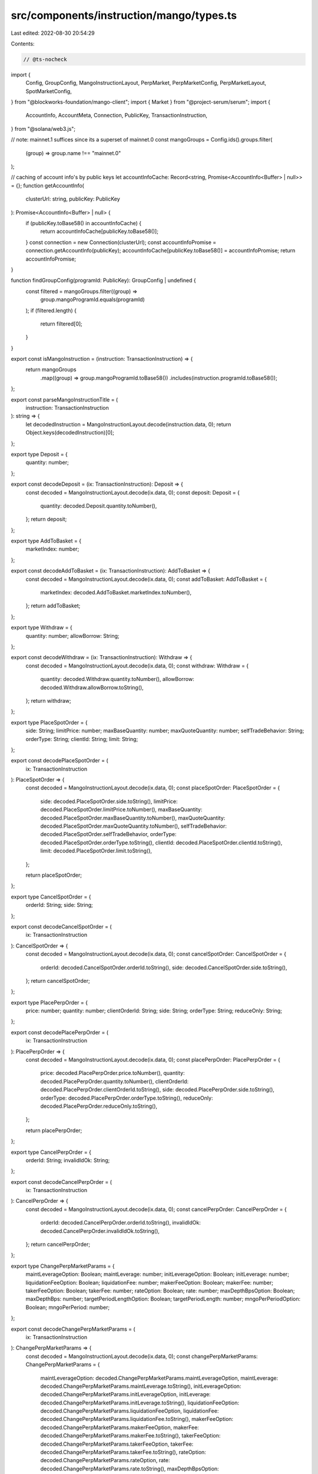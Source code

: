src/components/instruction/mango/types.ts
=========================================

Last edited: 2022-08-30 20:54:29

Contents:

.. code-block:: ts

    // @ts-nocheck
import {
  Config,
  GroupConfig,
  MangoInstructionLayout,
  PerpMarket,
  PerpMarketConfig,
  PerpMarketLayout,
  SpotMarketConfig,
} from "@blockworks-foundation/mango-client";
import { Market } from "@project-serum/serum";
import {
  AccountInfo,
  AccountMeta,
  Connection,
  PublicKey,
  TransactionInstruction,
} from "@solana/web3.js";

// note: mainnet.1 suffices since its a superset of mainnet.0
const mangoGroups = Config.ids().groups.filter(
  (group) => group.name !== "mainnet.0"
);

// caching of account info's by public keys
let accountInfoCache: Record<string, Promise<AccountInfo<Buffer> | null>> = {};
function getAccountInfo(
  clusterUrl: string,
  publicKey: PublicKey
): Promise<AccountInfo<Buffer> | null> {
  if (publicKey.toBase58() in accountInfoCache) {
    return accountInfoCache[publicKey.toBase58()];
  }
  const connection = new Connection(clusterUrl);
  const accountInfoPromise = connection.getAccountInfo(publicKey);
  accountInfoCache[publicKey.toBase58()] = accountInfoPromise;
  return accountInfoPromise;
}

function findGroupConfig(programId: PublicKey): GroupConfig | undefined {
  const filtered = mangoGroups.filter((group) =>
    group.mangoProgramId.equals(programId)
  );
  if (filtered.length) {
    return filtered[0];
  }
}

export const isMangoInstruction = (instruction: TransactionInstruction) => {
  return mangoGroups
    .map((group) => group.mangoProgramId.toBase58())
    .includes(instruction.programId.toBase58());
};

export const parseMangoInstructionTitle = (
  instruction: TransactionInstruction
): string => {
  let decodedInstruction = MangoInstructionLayout.decode(instruction.data, 0);
  return Object.keys(decodedInstruction)[0];
};

export type Deposit = {
  quantity: number;
};

export const decodeDeposit = (ix: TransactionInstruction): Deposit => {
  const decoded = MangoInstructionLayout.decode(ix.data, 0);
  const deposit: Deposit = {
    quantity: decoded.Deposit.quantity.toNumber(),
  };
  return deposit;
};

export type AddToBasket = {
  marketIndex: number;
};

export const decodeAddToBasket = (ix: TransactionInstruction): AddToBasket => {
  const decoded = MangoInstructionLayout.decode(ix.data, 0);
  const addToBasket: AddToBasket = {
    marketIndex: decoded.AddToBasket.marketIndex.toNumber(),
  };
  return addToBasket;
};

export type Withdraw = {
  quantity: number;
  allowBorrow: String;
};

export const decodeWithdraw = (ix: TransactionInstruction): Withdraw => {
  const decoded = MangoInstructionLayout.decode(ix.data, 0);
  const withdraw: Withdraw = {
    quantity: decoded.Withdraw.quantity.toNumber(),
    allowBorrow: decoded.Withdraw.allowBorrow.toString(),
  };
  return withdraw;
};

export type PlaceSpotOrder = {
  side: String;
  limitPrice: number;
  maxBaseQuantity: number;
  maxQuoteQuantity: number;
  selfTradeBehavior: String;
  orderType: String;
  clientId: String;
  limit: String;
};

export const decodePlaceSpotOrder = (
  ix: TransactionInstruction
): PlaceSpotOrder => {
  const decoded = MangoInstructionLayout.decode(ix.data, 0);
  const placeSpotOrder: PlaceSpotOrder = {
    side: decoded.PlaceSpotOrder.side.toString(),
    limitPrice: decoded.PlaceSpotOrder.limitPrice.toNumber(),
    maxBaseQuantity: decoded.PlaceSpotOrder.maxBaseQuantity.toNumber(),
    maxQuoteQuantity: decoded.PlaceSpotOrder.maxQuoteQuantity.toNumber(),
    selfTradeBehavior: decoded.PlaceSpotOrder.selfTradeBehavior,
    orderType: decoded.PlaceSpotOrder.orderType.toString(),
    clientId: decoded.PlaceSpotOrder.clientId.toString(),
    limit: decoded.PlaceSpotOrder.limit.toString(),
  };

  return placeSpotOrder;
};

export type CancelSpotOrder = {
  orderId: String;
  side: String;
};

export const decodeCancelSpotOrder = (
  ix: TransactionInstruction
): CancelSpotOrder => {
  const decoded = MangoInstructionLayout.decode(ix.data, 0);
  const cancelSpotOrder: CancelSpotOrder = {
    orderId: decoded.CancelSpotOrder.orderId.toString(),
    side: decoded.CancelSpotOrder.side.toString(),
  };
  return cancelSpotOrder;
};

export type PlacePerpOrder = {
  price: number;
  quantity: number;
  clientOrderId: String;
  side: String;
  orderType: String;
  reduceOnly: String;
};

export const decodePlacePerpOrder = (
  ix: TransactionInstruction
): PlacePerpOrder => {
  const decoded = MangoInstructionLayout.decode(ix.data, 0);
  const placePerpOrder: PlacePerpOrder = {
    price: decoded.PlacePerpOrder.price.toNumber(),
    quantity: decoded.PlacePerpOrder.quantity.toNumber(),
    clientOrderId: decoded.PlacePerpOrder.clientOrderId.toString(),
    side: decoded.PlacePerpOrder.side.toString(),
    orderType: decoded.PlacePerpOrder.orderType.toString(),
    reduceOnly: decoded.PlacePerpOrder.reduceOnly.toString(),
  };

  return placePerpOrder;
};

export type CancelPerpOrder = {
  orderId: String;
  invalidIdOk: String;
};

export const decodeCancelPerpOrder = (
  ix: TransactionInstruction
): CancelPerpOrder => {
  const decoded = MangoInstructionLayout.decode(ix.data, 0);
  const cancelPerpOrder: CancelPerpOrder = {
    orderId: decoded.CancelPerpOrder.orderId.toString(),
    invalidIdOk: decoded.CancelPerpOrder.invalidIdOk.toString(),
  };
  return cancelPerpOrder;
};

export type ChangePerpMarketParams = {
  maintLeverageOption: Boolean;
  maintLeverage: number;
  initLeverageOption: Boolean;
  initLeverage: number;
  liquidationFeeOption: Boolean;
  liquidationFee: number;
  makerFeeOption: Boolean;
  makerFee: number;
  takerFeeOption: Boolean;
  takerFee: number;
  rateOption: Boolean;
  rate: number;
  maxDepthBpsOption: Boolean;
  maxDepthBps: number;
  targetPeriodLengthOption: Boolean;
  targetPeriodLength: number;
  mngoPerPeriodOption: Boolean;
  mngoPerPeriod: number;
};

export const decodeChangePerpMarketParams = (
  ix: TransactionInstruction
): ChangePerpMarketParams => {
  const decoded = MangoInstructionLayout.decode(ix.data, 0);
  const changePerpMarketParams: ChangePerpMarketParams = {
    maintLeverageOption: decoded.ChangePerpMarketParams.maintLeverageOption,
    maintLeverage: decoded.ChangePerpMarketParams.maintLeverage.toString(),
    initLeverageOption: decoded.ChangePerpMarketParams.initLeverageOption,
    initLeverage: decoded.ChangePerpMarketParams.initLeverage.toString(),
    liquidationFeeOption: decoded.ChangePerpMarketParams.liquidationFeeOption,
    liquidationFee: decoded.ChangePerpMarketParams.liquidationFee.toString(),
    makerFeeOption: decoded.ChangePerpMarketParams.makerFeeOption,
    makerFee: decoded.ChangePerpMarketParams.makerFee.toString(),
    takerFeeOption: decoded.ChangePerpMarketParams.takerFeeOption,
    takerFee: decoded.ChangePerpMarketParams.takerFee.toString(),
    rateOption: decoded.ChangePerpMarketParams.rateOption,
    rate: decoded.ChangePerpMarketParams.rate.toString(),
    maxDepthBpsOption: decoded.ChangePerpMarketParams.maxDepthBpsOption,
    maxDepthBps: decoded.ChangePerpMarketParams.maxDepthBps.toString(),
    targetPeriodLengthOption:
      decoded.ChangePerpMarketParams.targetPeriodLengthOption,
    targetPeriodLength:
      decoded.ChangePerpMarketParams.targetPeriodLength.toString(),
    mngoPerPeriodOption: decoded.ChangePerpMarketParams.mngoPerPeriodOption,
    mngoPerPeriod: decoded.ChangePerpMarketParams.mngoPerPeriod.toString(),
  };
  return changePerpMarketParams;
};

export type AddSpotMarket = {
  marketIndex: number;
  maintLeverage: number;
  initLeverage: number;
  liquidationFee: number;
  optimalUtil: number;
  optimalRate: number;
  maxRate: number;
};

export const decodeAddSpotMarket = (
  ix: TransactionInstruction
): AddSpotMarket => {
  const decoded = MangoInstructionLayout.decode(ix.data, 0);
  const addSpotMarket: AddSpotMarket = {
    marketIndex: decoded.AddSpotMarket.marketIndex.toNumber(),
    maintLeverage: decoded.AddSpotMarket.maintLeverage.toNumber(),
    initLeverage: decoded.AddSpotMarket.initLeverage.toNumber(),
    liquidationFee: decoded.AddSpotMarket.liquidationFee.toNumber(),
    optimalUtil: decoded.AddSpotMarket.optimalUtil.toNumber(),
    optimalRate: decoded.AddSpotMarket.optimalRate.toNumber(),
    maxRate: decoded.AddSpotMarket.maxRate.toNumber(),
  };
  return addSpotMarket;
};

export type AddPerpMarket = {
  marketIndex: number;
  maintLeverage: number;
  initLeverage: number;
  liquidationFee: number;
  makerFee: number;
  takerFee: number;
  baseLotSize: number;
  quoteLotSize: number;
  rate: number;
  maxDepthBps: number;
  targetPeriodLength: number;
  mngoPerPeriod: number;
};

export const decodeAddPerpMarket = (
  ix: TransactionInstruction
): AddPerpMarket => {
  const decoded = MangoInstructionLayout.decode(ix.data, 0);
  const addPerpMarket: AddPerpMarket = {
    marketIndex: decoded.AddPerpMarket.marketIndex.toNumber(),
    maintLeverage: decoded.AddPerpMarket.maintLeverage.toNumber(),
    initLeverage: decoded.AddPerpMarket.initLeverage.toNumber(),
    liquidationFee: decoded.AddPerpMarket.liquidationFee.toNumber(),
    makerFee: decoded.AddPerpMarket.makerFee.toNumber(),
    takerFee: decoded.AddPerpMarket.takerFee.toNumber(),
    baseLotSize: decoded.AddPerpMarket.baseLotSize.toNumber(),
    quoteLotSize: decoded.AddPerpMarket.quoteLotSize.toNumber(),
    rate: decoded.AddPerpMarket.rate.toNumber(),
    maxDepthBps: decoded.AddPerpMarket.maxDepthBps.toNumber(),
    targetPeriodLength: decoded.AddPerpMarket.targetPeriodLength.toNumber(),
    mngoPerPeriod: decoded.AddPerpMarket.mngoPerPeriod.toNumber(),
  };
  return addPerpMarket;
};

export type OrderLotDetails = {
  price: number;
  size: number;
};

////

export function logAllKeys(keys: AccountMeta[]) {
  keys.map((key) => console.log(key.pubkey.toBase58()));
}

export function getSpotMarketFromInstruction(
  ix: TransactionInstruction,
  spotMarket: AccountMeta
): SpotMarketConfig | undefined {
  const groupConfig = findGroupConfig(ix.programId);
  if (groupConfig === undefined) {
    return;
  }
  const spotMarketConfigs = groupConfig.spotMarkets.filter((mangoSpotMarket) =>
    spotMarket.pubkey.equals(mangoSpotMarket.publicKey)
  );
  if (spotMarketConfigs.length) {
    return spotMarketConfigs[0];
  }
}

export async function getSpotMarketFromSpotMarketConfig(
  programId: PublicKey,
  clusterUrl: string,
  mangoSpotMarketConfig: SpotMarketConfig
): Promise<Market | undefined> {
  const connection = new Connection(clusterUrl);
  const groupConfig = findGroupConfig(programId);
  if (groupConfig === undefined) {
    return;
  }
  return await Market.load(
    connection,
    mangoSpotMarketConfig.publicKey,
    undefined,
    groupConfig.serumProgramId
  );
}

export function getPerpMarketFromInstruction(
  ix: TransactionInstruction,
  perpMarket: AccountMeta
): PerpMarketConfig | undefined {
  const groupConfig = findGroupConfig(ix.programId);
  if (groupConfig === undefined) {
    return;
  }
  const perpMarketConfigs = groupConfig.perpMarkets.filter((mangoPerpMarket) =>
    perpMarket.pubkey.equals(mangoPerpMarket.publicKey)
  );
  if (perpMarketConfigs.length) {
    return perpMarketConfigs[0];
  }
}

export async function getPerpMarketFromPerpMarketConfig(
  clusterUrl: string,
  mangoPerpMarketConfig: PerpMarketConfig
): Promise<PerpMarket> {
  const acc = await getAccountInfo(clusterUrl, mangoPerpMarketConfig.publicKey);
  const decoded = PerpMarketLayout.decode(acc?.data);

  return new PerpMarket(
    mangoPerpMarketConfig.publicKey,
    mangoPerpMarketConfig.baseDecimals,
    mangoPerpMarketConfig.quoteDecimals,
    decoded
  );
}

export function spotMarketFromIndex(
  ix: TransactionInstruction,
  marketIndex: number
): String | undefined {
  const groupConfig = findGroupConfig(ix.programId);
  if (groupConfig === undefined) {
    return;
  }
  const spotMarketConfigs = groupConfig.spotMarkets.filter(
    (spotMarketConfig) => spotMarketConfig.marketIndex === marketIndex
  );
  if (!spotMarketConfigs.length) {
    return "UNKNOWN";
  }
  return spotMarketConfigs[0].name;
}



